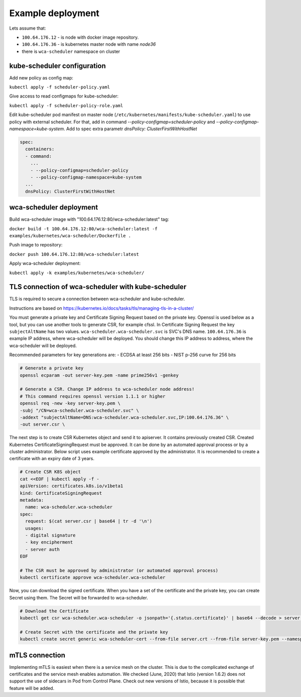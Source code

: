 Example deployment
==================
Lets assume that:

- ``100.64.176.12`` - is node with docker image repository.
- ``100.64.176.36`` - is kubernetes master node with name `node36`
- there is ``wca-scheduler`` namespace on cluster

kube-scheduler configuration
----------------------------

Add new policy as config map:

``kubectl apply -f scheduler-policy.yaml``

Give access to read configmaps for kube-scheduler:

``kubectl apply -f scheduler-policy-role.yaml``

Edit kube-scheduler pod manifest on master node (``/etc/kubernetes/manifests/kube-scheduler.yaml``) to use policy with external scheduler.
For that, add in command `--policy-configmap=scheduler-policy` and `--policy-configmap-namespace=kube-system`.
Add to spec extra parametr `dnsPolicy: ClusterFirstWithHostNet`

.. code-block:: yaml

        spec:
          containers:
          - command:
            ...
            - --policy-configmap=scheduler-policy
            - --policy-configmap-namespace=kube-system
          ...
          dnsPolicy: ClusterFirstWithHostNet
   

wca-scheduler deployment
------------------------

Build wca-scheduler image with "100.64.176.12:80/wca-scheduler:latest" tag:

``docker build -t 100.64.176.12:80/wca-scheduler:latest -f examples/kubernetes/wca-scheduler/Dockerfile .``

Push image to repository:

``docker push 100.64.176.12:80/wca-scheduler:latest``

Apply wca-scheduler deployment:

``kubectl apply -k examples/kubernetes/wca-scheduler/``


TLS connection of wca-scheduler with kube-scheduler
------------------------------------------------

TLS is required to secure a connection between wca-scheduler and kube-scheduler.

Instructions are based on https://kubernetes.io/docs/tasks/tls/managing-tls-in-a-cluster/

You must generate a private key and Certificate Signing Request based on the private key.
Openssl is used below as a tool, but you can use another tools to generate CSR, for example cfssl.
In Certificate Signing Request the key ``subjectAltName`` has two values.
``wca-scheduler.wca-scheduler.svc`` is SVC's DNS name.
``100.64.176.36`` is example IP address, where wca-scheduler will be deployed.
You should change this IP address to address, where the wca-scheduler will be deployed.

Recommended parameters for key generations are:
- ECDSA at least 256 bits
- NIST p-256 curve for 256 bits

.. code-block:: shell

    # Generate a private key
    openssl ecparam -out server-key.pem -name prime256v1 -genkey

    # Generate a CSR. Change IP address to wca-scheduler node address!
    # This command requires openssl version 1.1.1 or higher
    openssl req -new -key server-key.pem \
    -subj "/CN=wca-scheduler.wca-scheduler.svc" \
    -addext "subjectAltName=DNS:wca-scheduler.wca-scheduler.svc,IP:100.64.176.36" \
    -out server.csr \

The next step is to create CSR Kubernetes object and send it to apiserver.
It contains previously created CSR.
Created Kubernetes CertificateSigningRequest must be approved.
It can be done by an automated approval process or by a cluster administrator.
Below script uses example certificate approved by the administrator.
It is recommended to create a certificate with an expiry date of 3 years.

.. code-block:: shell

    # Create CSR K8S object
    cat <<EOF | kubectl apply -f -
    apiVersion: certificates.k8s.io/v1beta1
    kind: CertificateSigningRequest
    metadata:
      name: wca-scheduler.wca-scheduler
    spec:
      request: $(cat server.csr | base64 | tr -d '\n')
      usages:
      - digital signature
      - key encipherment
      - server auth
    EOF

    # The CSR must be approved by administrator (or automated approval process)
    kubectl certificate approve wca-scheduler.wca-scheduler

Now, you can download the signed certificate.
When you have a set of the certificate and the private key, you can create Secret using them.
The Secret will be forwarded to wca-scheduler.

.. code-block:: shell

    # Download the Certificate
    kubectl get csr wca-scheduler.wca-scheduler -o jsonpath='{.status.certificate}' | base64 --decode > server.crt

    # Create Secret with the certificate and the private key
    kubectl create secret generic wca-scheduler-cert --from-file server.crt --from-file server-key.pem --namespace wca-scheduler

mTLS connection
---------------

Implementing mTLS is easiest when there is a service mesh on the cluster.
This is due to the complicated exchange of certificates and the service mesh enables automation.
We checked (June, 2020) that Istio (version 1.6.2) does not support the use of sidecars in Pod
from Control Plane. Check out new versions of Istio,
because it is possible that feature will be added.
